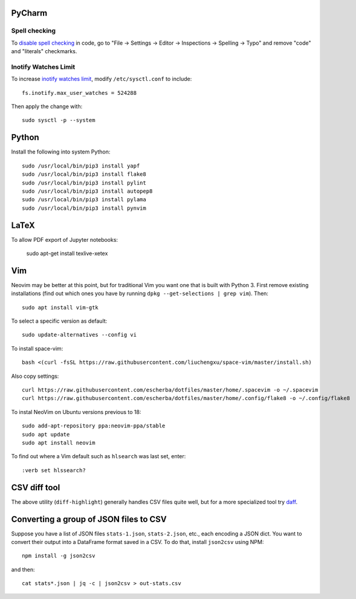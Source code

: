 PyCharm
-------

Spell checking
~~~~~~~~~~~~~~

To `disable spell checking`_ in code, go to "File -> Settings -> Editor -> Inspections -> Spelling -> Typo" and
remove "code" and "literals" checkmarks.

Inotify Watches Limit
~~~~~~~~~~~~~~~~~~~~~

To increase `inotify watches limit`_, modify ``/etc/sysctl.conf`` to include::

    fs.inotify.max_user_watches = 524288

Then apply the change with::

    sudo sysctl -p --system

Python
------

Install the following into system Python::

    sudo /usr/local/bin/pip3 install yapf
    sudo /usr/local/bin/pip3 install flake8
    sudo /usr/local/bin/pip3 install pylint
    sudo /usr/local/bin/pip3 install autopep8
    sudo /usr/local/bin/pip3 install pylama
    sudo /usr/local/bin/pip3 install pynvim

LaTeX
------

To allow PDF export of Jupyter notebooks:

    sudo apt-get install texlive-xetex
    
Vim
---

Neovim may be better at this point, but for traditional Vim you want one that is built with Python 3.
First remove existing installations (find out which ones you have by running ``dpkg --get-selections | grep vim``).
Then::

    sudo apt install vim-gtk

To select a specific version as default::

    sudo update-alternatives --config vi

To install space-vim::

    bash <(curl -fsSL https://raw.githubusercontent.com/liuchengxu/space-vim/master/install.sh)

Also copy settings::
    
    curl https://raw.githubusercontent.com/escherba/dotfiles/master/home/.spacevim -o ~/.spacevim
    curl https://raw.githubusercontent.com/escherba/dotfiles/master/home/.config/flake8 -o ~/.config/flake8
    
To instal NeoVim on Ubuntu versions previous to 18::

    sudo add-apt-repository ppa:neovim-ppa/stable
    sudo apt update
    sudo apt install neovim

To find out where a Vim default such as ``hlsearch`` was last set, enter::

    :verb set hlssearch?
 
CSV diff tool
-------------

The above utility (``diff-highlight``) generally handles CSV files quite
well, but for a more specialized tool try `daff`_.

.. _daff: https://github.com/paulfitz/daff
.. _inotify watches limit: https://confluence.jetbrains.com/display/IDEADEV/Inotify+Watches+Limit
.. _disable spell checking: https://intellij-support.jetbrains.com/hc/en-us/community/posts/207070915-disable-spell-checking-on-variable-declarations-

Converting a group of JSON files to CSV
---------------------------------------

Suppose you have a list of JSON files ``stats-1.json``, ``stats-2.json``, etc., each encoding a JSON dict. You want to convert their output into a DataFrame format saved in a CSV. To do that, install ``json2csv`` using NPM::

    npm install -g json2csv

and then::

    cat stats*.json | jq -c | json2csv > out-stats.csv
